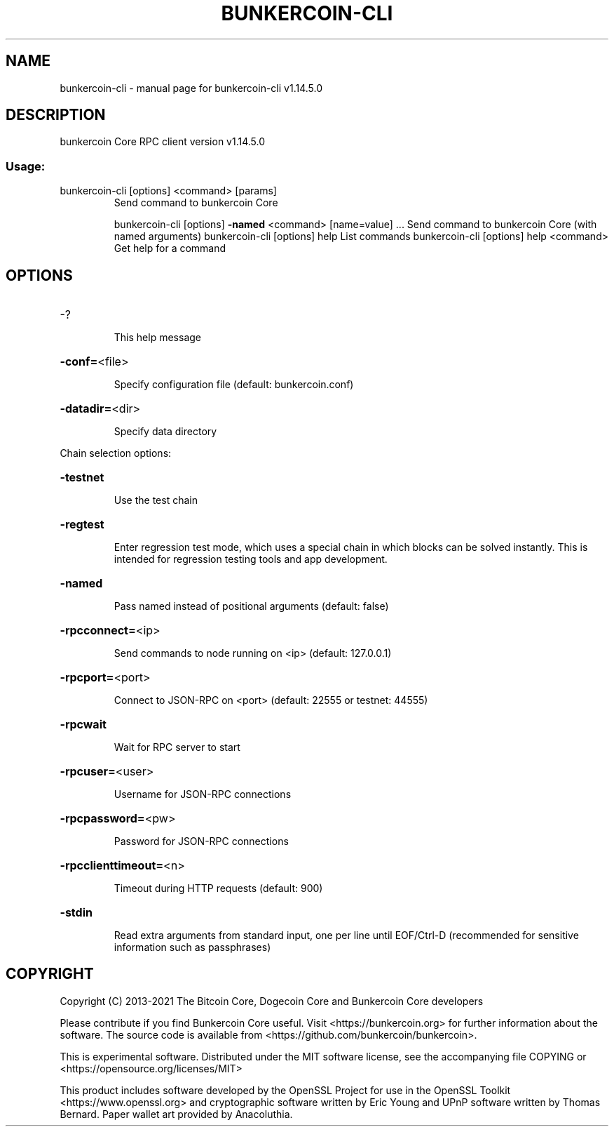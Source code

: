 .\" DO NOT MODIFY THIS FILE!  It was generated by help2man 1.48.1.
.TH BUNKERCOIN-CLI "1" "November 2021" "bunkercoin-cli v1.14.5.0" "User Commands"
.SH NAME
bunkercoin-cli \- manual page for bunkercoin-cli v1.14.5.0
.SH DESCRIPTION
bunkercoin Core RPC client version v1.14.5.0
.SS "Usage:"
.TP
bunkercoin\-cli [options] <command> [params]
Send command to bunkercoin Core
.IP
bunkercoin\-cli [options] \fB\-named\fR <command> [name=value] ... Send command to bunkercoin Core (with named arguments)
bunkercoin\-cli [options] help                List commands
bunkercoin\-cli [options] help <command>      Get help for a command
.SH OPTIONS
.HP
\-?
.IP
This help message
.HP
\fB\-conf=\fR<file>
.IP
Specify configuration file (default: bunkercoin.conf)
.HP
\fB\-datadir=\fR<dir>
.IP
Specify data directory
.PP
Chain selection options:
.HP
\fB\-testnet\fR
.IP
Use the test chain
.HP
\fB\-regtest\fR
.IP
Enter regression test mode, which uses a special chain in which blocks
can be solved instantly. This is intended for regression testing
tools and app development.
.HP
\fB\-named\fR
.IP
Pass named instead of positional arguments (default: false)
.HP
\fB\-rpcconnect=\fR<ip>
.IP
Send commands to node running on <ip> (default: 127.0.0.1)
.HP
\fB\-rpcport=\fR<port>
.IP
Connect to JSON\-RPC on <port> (default: 22555 or testnet: 44555)
.HP
\fB\-rpcwait\fR
.IP
Wait for RPC server to start
.HP
\fB\-rpcuser=\fR<user>
.IP
Username for JSON\-RPC connections
.HP
\fB\-rpcpassword=\fR<pw>
.IP
Password for JSON\-RPC connections
.HP
\fB\-rpcclienttimeout=\fR<n>
.IP
Timeout during HTTP requests (default: 900)
.HP
\fB\-stdin\fR
.IP
Read extra arguments from standard input, one per line until EOF/Ctrl\-D
(recommended for sensitive information such as passphrases)
.SH COPYRIGHT
Copyright (C) 2013-2021 The Bitcoin Core, Dogecoin Core and Bunkercoin Core developers

Please contribute if you find Bunkercoin Core useful. Visit
<https://bunkercoin.org> for further information about the software.
The source code is available from <https://github.com/bunkercoin/bunkercoin>.

This is experimental software.
Distributed under the MIT software license, see the accompanying file COPYING
or <https://opensource.org/licenses/MIT>

This product includes software developed by the OpenSSL Project for use in the
OpenSSL Toolkit <https://www.openssl.org> and cryptographic software written by
Eric Young and UPnP software written by Thomas Bernard. Paper wallet art
provided by Anacoluthia.
